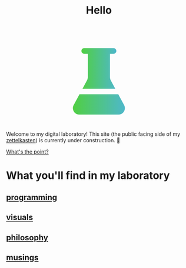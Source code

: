 :PROPERTIES:
:ID:       23e03a28-48b1-4fa3-9fa3-71a369950c6d
:END:
#+title: Hello

#+begin_export html
<svg display="block" style="margin: auto;" width="240px" height="240px" viewBox="0 0 24 24" fill="none" xmlns="http://www.w3.org/2000/svg">
  <defs>
    <linearGradient id="Gradient1">
      <stop class="stop1" offset="0%"/>
      <stop class="stop2" offset="100%"/>
    </linearGradient>
    <style type="text/css"><![CDATA[
      .beaker { fill: url(#Gradient1); }
      .stop1 { stop-color: #50cf42; }
      .stop2 { stop-color: #4eb8ca; }
    ]]></style>
  </defs>
  <path class="beaker" d="M8.99998 4.5V10.7382C8.99998 11.1132 8.90628 11.4822 8.72739 11.8117L7.53944 14H16.4605L15.2726 11.8117C15.0937 11.4822 15 11.1132 15 10.7382V4.5H16C16.4142 4.5 16.75 4.16421 16.75 3.75C16.75 3.33579 16.4142 3 16 3H8C7.58579 3 7.25 3.33579 7.25 3.75C7.25 4.16421 7.58579 4.5 8 4.5H8.99998Z" stroke-width="1"/>
  <path class="beaker" d="M17.2748 15.5H6.72515L5.14269 18.415C4.50968 19.5811 5.35388 20.9999 6.68068 20.9999H17.3193C18.6461 20.9999 19.4903 19.5811 18.8573 18.415L17.2748 15.5Z" fill="#212121"/>
</svg>
#+end_export

Welcome to my digital laboratory! This site (the public facing side of my [[id:16db6da7-fbb6-4614-a23c-79ad58a43310][zettelkasten]]) is currently under construction. 🚧

[[id:e6aca40a-e418-4a55-b74e-dfb0109152aa][What's the point?]]

* What you'll find in my laboratory
:PROPERTIES:
:HTML_CONTAINER_CLASS: headlines-grid-container
:END:
** [[id:0997b060-ee05-458e-beed-3494675c879d][programming]]
** [[id:b56d1847-4a25-47cf-a019-4d00319d0dd1][visuals]]
** [[id:091329e5-7896-4975-b88b-99b30f4dd482][philosophy]]
** [[id:e2ff4d71-a630-4a8d-94d4-66606f321bd4][musings]]
